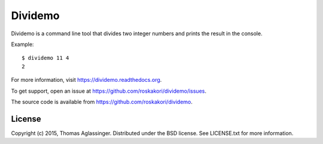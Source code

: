 Dividemo
========

Dividemo is a command line tool that divides two integer numbers and prints the result in the console.

Example::

  $ dividemo 11 4
  2

For more information, visit https://dividemo.readthedocs.org.

To get support, open an issue at https://github.com/roskakori/dividemo/issues.

The source code is available from https://github.com/roskakori/dividemo.


License
-------

Copyright (c) 2015, Thomas Aglassinger. Distributed under the BSD license. See LICENSE.txt for more information.
